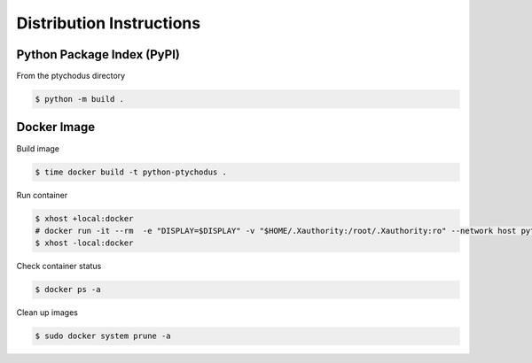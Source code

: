 Distribution Instructions
=========================

Python Package Index (PyPI)
---------------------------

From the ptychodus directory

.. code-block:: shell

   $ python -m build .

Docker Image
------------

Build image

.. code-block:: shell

   $ time docker build -t python-ptychodus .

Run container

.. code-block:: shell

   $ xhost +local:docker
   # docker run -it --rm  -e "DISPLAY=$DISPLAY" -v "$HOME/.Xauthority:/root/.Xauthority:ro" --network host python-ptychodus
   $ xhost -local:docker

Check container status

.. code-block:: shell

   $ docker ps -a

Clean up images

.. code-block:: shell

   $ sudo docker system prune -a

